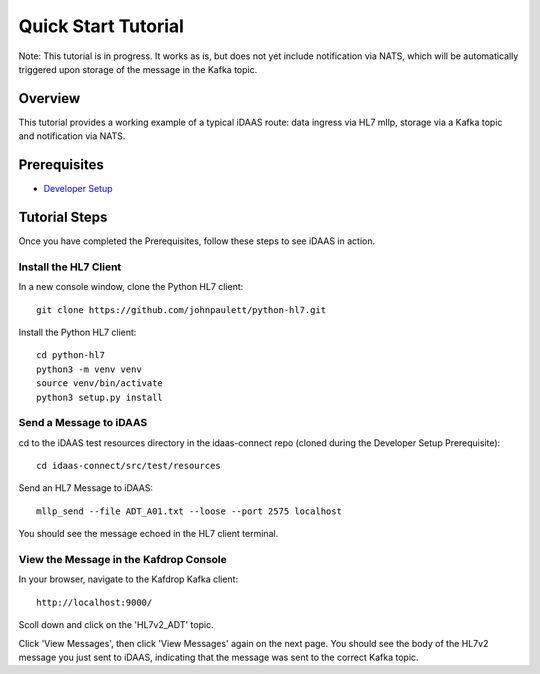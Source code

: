 Quick Start Tutorial
********************

Note: This tutorial is in progress.  It works as is, but does not yet include notification via NATS, which will be automatically triggered upon storage of the message in the Kafka topic.

Overview
========
This tutorial provides a working example of a typical iDAAS route: data ingress via HL7 mllp, storage via a Kafka topic and notification via NATS.

Prerequisites
=============
* `Developer Setup <./developer-setup.html>`_

Tutorial Steps
==============
Once you have completed the Prerequisites, follow these steps to see iDAAS in action.

Install the HL7 Client
----------------------
In a new console window, clone the Python HL7 client::

   git clone https://github.com/johnpaulett/python-hl7.git

Install the Python HL7 client::

   cd python-hl7
   python3 -m venv venv
   source venv/bin/activate
   python3 setup.py install

Send a Message to iDAAS
-----------------------
cd to the iDAAS test resources directory in the idaas-connect repo (cloned during the Developer Setup Prerequisite)::

   cd idaas-connect/src/test/resources

Send an HL7 Message to iDAAS::

   mllp_send --file ADT_A01.txt --loose --port 2575 localhost

You should see the message echoed in the HL7 client terminal.  

View the Message in the Kafdrop Console
---------------------------------------
In your browser, navigate to the Kafdrop Kafka client::

   http://localhost:9000/

Scoll down and click on the 'HL7v2_ADT' topic.

Click 'View Messages', then click 'View Messages' again on the next page.  You should see the body of the HL7v2 message you just sent to iDAAS, indicating that the message was sent to the correct Kafka topic.
